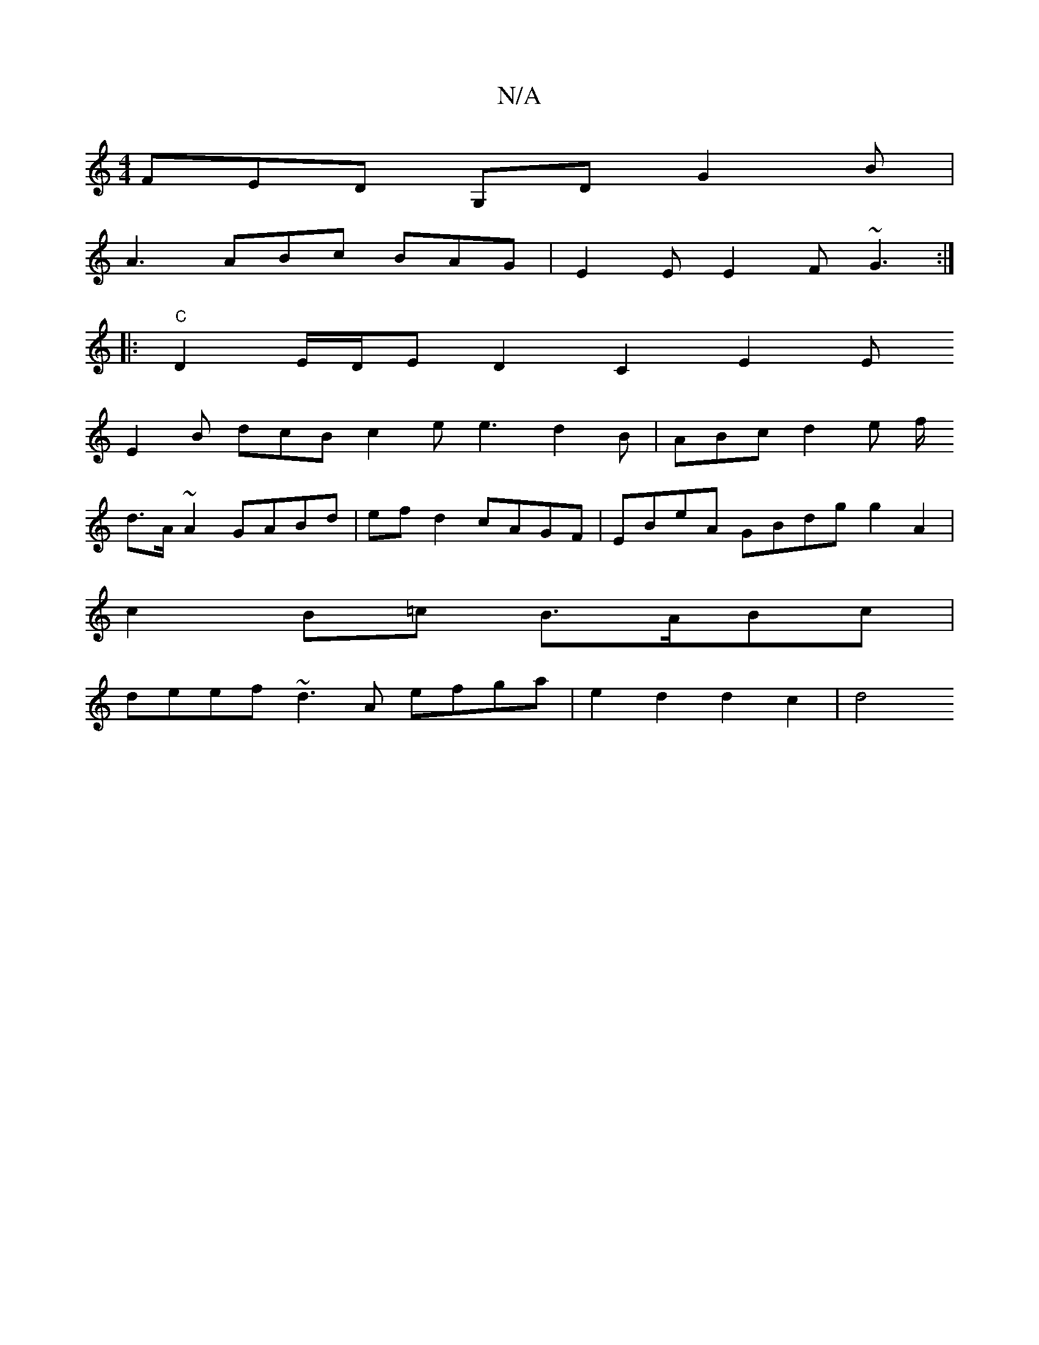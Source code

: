 X:1
T:N/A
M:4/4
R:N/A
K:Cmajor
 FED G,D G2 B |
A3 ABc BAG | E2E E2F ~G3 :|
|:"C"D2 E/D/E D2 C2 E2 E 
E2 B dcB c2e e3 d2 B | ABc d2 e f/ 
d>A~A2 GABd | efd2 cAGF | EBeA GBdg g2 A2 |
c2 B=c B>ABc |
deef ~d3 A efga | e2 d2 d2 c2 | d4 